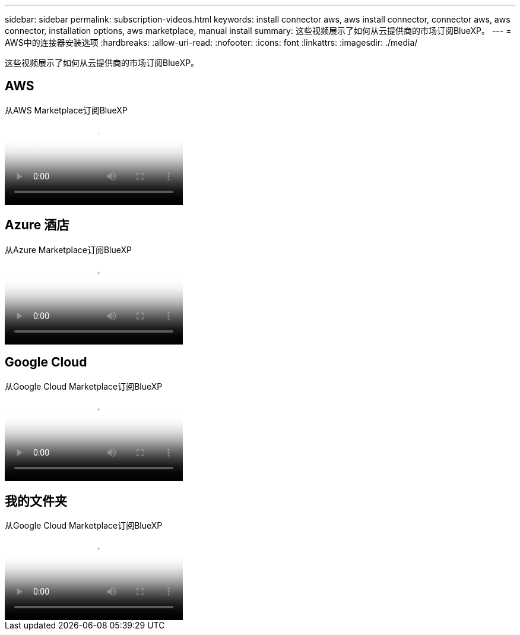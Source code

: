 ---
sidebar: sidebar 
permalink: subscription-videos.html 
keywords: install connector aws, aws install connector, connector aws, aws connector, installation options, aws marketplace, manual install 
summary: 这些视频展示了如何从云提供商的市场订阅BlueXP。 
---
= AWS中的连接器安装选项
:hardbreaks:
:allow-uri-read: 
:nofooter: 
:icons: font
:linkattrs: 
:imagesdir: ./media/


[role="lead"]
这些视频展示了如何从云提供商的市场订阅BlueXP。



== AWS

.从AWS Marketplace订阅BlueXP
video::096e1740-d115-44cf-8c27-b051011611eb[panopto]


== Azure 酒店

.从Azure Marketplace订阅BlueXP
video::b7e97509-2ecf-4fa0-b39b-b0510109a318[panopto]


== Google Cloud

.从Google Cloud Marketplace订阅BlueXP
video::373b96de-3691-4d84-b3f3-b05101161638[panopto]


== 我的文件夹

.从Google Cloud Marketplace订阅BlueXP
video::8d5e054b-f40b-451f-a0e7-870454f1376e[panopto]